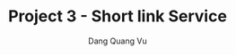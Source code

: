 :PROPERTIES:
:ID:       2210CBE7-9D9E-4428-97F6-F9A79AA8BF53
:END:
#+TITLE: Project 3 - Short link Service
#+AUTHOR: Dang Quang Vu
#+EMAIL: eamondang@gmail.com
